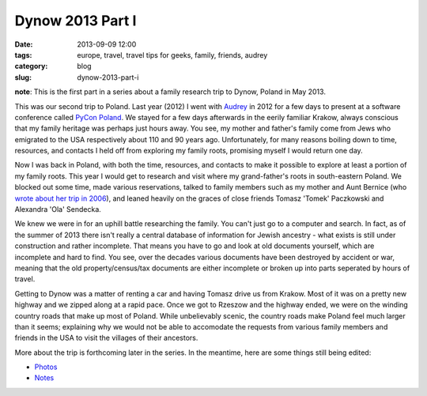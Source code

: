 =========================================
Dynow 2013 Part I
=========================================

:date: 2013-09-09 12:00
:tags: europe, travel, travel tips for geeks, family, friends, audrey
:category: blog
:slug: dynow-2013-part-i

**note**: This is the first part in a series about a family research trip to Dynow, Poland in May 2013. 

This was our second trip to Poland. Last year (2012) I went with Audrey_ in 2012 for a few days to present at a software conference called `PyCon Poland`_. We stayed for a few days afterwards in the eerily familiar Krakow, always conscious that my family heritage was perhaps just hours away. You see, my mother and father's family come from Jews who emigrated to the USA respectively about 110 and 90 years ago. Unfortunately, for many reasons boiling down to time, resources, and contacts I held off from exploring my family roots, promising myself I would return one day.

Now I was back in Poland, with both the time, resources, and contacts to make it possible to explore at least a portion of my family roots. This year I would get to research and visit where my grand-father's roots in south-eastern Poland. We blocked out some time, made various reservations, talked to family members such as my mother and Aunt Bernice (who `wrote about her trip in 2006`_), and leaned heavily on the graces of close friends Tomasz 'Tomek' Paczkowski and Alexandra 'Ola' Sendecka.

We knew we were in for an uphill battle researching the family. You can't just go to a computer and search. In fact, as of the summer of 2013 there isn't really a central database of information for Jewish ancestry - what exists is still under construction and rather incomplete. That means you have to go and look at old documents yourself, which are incomplete and hard to find. You see, over the decades various documents have been destroyed by accident or war, meaning that the old property/census/tax documents are either incomplete or broken up into parts seperated by hours of travel.

Getting to Dynow was a matter of renting a car and having Tomasz drive us from Krakow. Most of it was on a pretty new highway and we zipped along at a rapid pace. Once we got to Rzeszow and the highway ended, we were on the winding country roads that make up most of Poland. While unbelievably scenic, the country roads make Poland feel much larger than it seems; explaining why we would not be able to accomodate the requests from various family members and friends in the USA to visit the villages of their ancestors.

More about the trip is forthcoming later in the series. In the meantime, here are some things still being edited:

* Photos_
* Notes_

.. _Photos: http://www.flickr.com/photos/pydanny/sets/72157635453007448/
.. _Notes: https://github.com/pydanny/dynow-trip-2013




.. _Audrey: http://audreymroy.com
.. _`PyCon Poland`: http://pl.pycon.org/
.. _`wrote about her trip in 2006`: http://kehilalinks.jewishgen.org/krosno/Krosnodubtrip.htm 